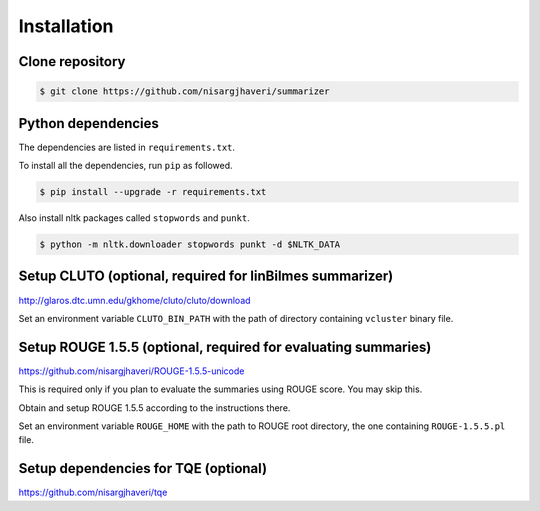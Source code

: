 Installation
============

Clone repository
----------------
.. code-block:: bash

 $ git clone https://github.com/nisargjhaveri/summarizer


Python dependencies
-------------------
The dependencies are listed in ``requirements.txt``.

To install all the dependencies, run ``pip`` as followed.

.. code-block:: bash

 $ pip install --upgrade -r requirements.txt


Also install nltk packages called ``stopwords`` and ``punkt``.

.. code-block:: bash

 $ python -m nltk.downloader stopwords punkt -d $NLTK_DATA


Setup CLUTO (optional, required for linBilmes summarizer)
---------------------------------------------------------
http://glaros.dtc.umn.edu/gkhome/cluto/cluto/download

Set an environment variable ``CLUTO_BIN_PATH`` with the path of directory containing ``vcluster`` binary file.


Setup ROUGE 1.5.5 (optional, required for evaluating summaries)
---------------------------------------------------------------
https://github.com/nisargjhaveri/ROUGE-1.5.5-unicode

This is required only if you plan to evaluate the summaries using ROUGE score. You may skip this.

Obtain and setup ROUGE 1.5.5 according to the instructions there.

Set an environment variable ``ROUGE_HOME`` with the path to ROUGE root directory, the one containing ``ROUGE-1.5.5.pl`` file.


Setup dependencies for TQE (optional)
-------------------------------------
https://github.com/nisargjhaveri/tqe
